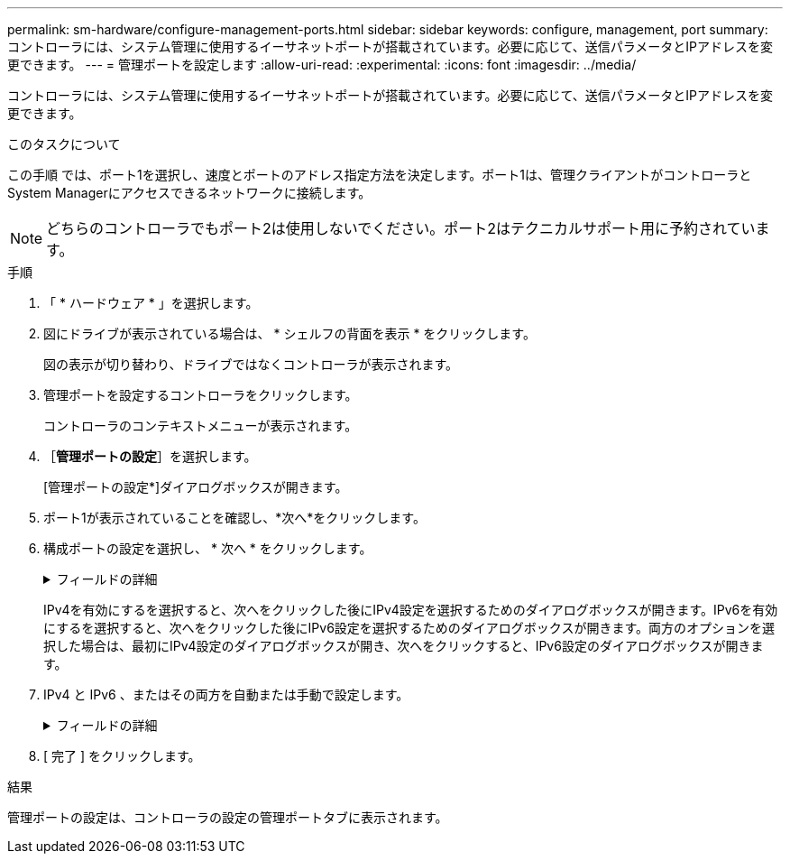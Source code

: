 ---
permalink: sm-hardware/configure-management-ports.html 
sidebar: sidebar 
keywords: configure, management, port 
summary: コントローラには、システム管理に使用するイーサネットポートが搭載されています。必要に応じて、送信パラメータとIPアドレスを変更できます。 
---
= 管理ポートを設定します
:allow-uri-read: 
:experimental: 
:icons: font
:imagesdir: ../media/


[role="lead"]
コントローラには、システム管理に使用するイーサネットポートが搭載されています。必要に応じて、送信パラメータとIPアドレスを変更できます。

.このタスクについて
この手順 では、ポート1を選択し、速度とポートのアドレス指定方法を決定します。ポート1は、管理クライアントがコントローラとSystem Managerにアクセスできるネットワークに接続します。

[NOTE]
====
どちらのコントローラでもポート2は使用しないでください。ポート2はテクニカルサポート用に予約されています。

====
.手順
. 「 * ハードウェア * 」を選択します。
. 図にドライブが表示されている場合は、 * シェルフの背面を表示 * をクリックします。
+
図の表示が切り替わり、ドライブではなくコントローラが表示されます。

. 管理ポートを設定するコントローラをクリックします。
+
コントローラのコンテキストメニューが表示されます。

. ［*管理ポートの設定*］を選択します。
+
[管理ポートの設定*]ダイアログボックスが開きます。

. ポート1が表示されていることを確認し、*次へ*をクリックします。
. 構成ポートの設定を選択し、 * 次へ * をクリックします。
+
.フィールドの詳細
[%collapsible]
====
|===
| フィールド | 説明 


 a| 
速度と二重モード
 a| 
System Managerでストレージアレイとネットワークの間の転送パラメータを決定する場合、またはネットワークの速度とモードを確認したい場合は、自動ネゴシエーション設定を維持します。ネットワークのパラメータをドロップダウンリストから選択することもできます。リストには、速度と二重モードの有効な組み合わせのみが表示されます。



 a| 
IPv4 を有効にする / IPv6 を有効にする
 a| 
一方または両方のオプションを選択して、 IPv4 ネットワークと IPv6 ネットワークのサポートを有効にします。

|===
====
+
IPv4を有効にするを選択すると、次へをクリックした後にIPv4設定を選択するためのダイアログボックスが開きます。IPv6を有効にするを選択すると、次へをクリックした後にIPv6設定を選択するためのダイアログボックスが開きます。両方のオプションを選択した場合は、最初にIPv4設定のダイアログボックスが開き、次へをクリックすると、IPv6設定のダイアログボックスが開きます。

. IPv4 と IPv6 、またはその両方を自動または手動で設定します。
+
.フィールドの詳細
[%collapsible]
====
[cols="1a,3a"]
|===
| フィールド | 説明 


 a| 
DHCP サーバから自動的に設定を取得します
 a| 
設定を自動的に取得するには、このオプションを選択します。



 a| 
静的な設定を手動で指定します
 a| 
このオプションを選択した場合は、コントローラのIPアドレスを入力します。（必要に応じて、住所をカットアンドペーストしてフィールドに貼り付けることもできます）。 IPv4の場合は、ネットワークのサブネットマスクとゲートウェイも指定します。IPv6 の場合は、ルーティング可能な IP アドレスとルータの IP アドレスも指定します。


NOTE: IPアドレスの設定を変更すると、ストレージアレイへの管理パスが失われます。SANtricity Unified Managerを使用してネットワーク内のアレイをグローバルに管理する場合は、ユーザインターフェイスを開き、メニューから「Manage [Discover]」に移動します。SANtricity Storage Managerを使用している場合は、Enterprise Management Window（EMW）からデバイスを削除し、メニューのEdit [Add Storage Array]を選択してEMWに再び追加し、新しいIPアドレスを入力する必要があります。

|===
====
. [ 完了 ] をクリックします。


.結果
管理ポートの設定は、コントローラの設定の管理ポートタブに表示されます。
